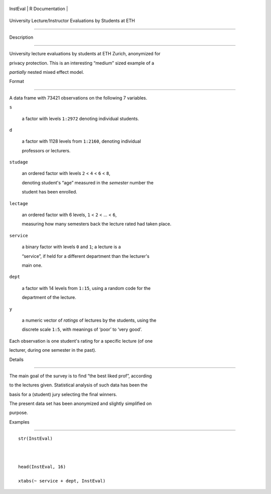 +------------+-------------------+
| InstEval   | R Documentation   |
+------------+-------------------+

University Lecture/Instructor Evaluations by Students at ETH
------------------------------------------------------------

Description
~~~~~~~~~~~

University lecture evaluations by students at ETH Zurich, anonymized for
privacy protection. This is an interesting “medium” sized example of a
*partially* nested mixed effect model.

Format
~~~~~~

A data frame with 73421 observations on the following 7 variables.

``s``
    a factor with levels ``1:2972`` denoting individual students.

``d``
    a factor with 1128 levels from ``1:2160``, denoting individual
    professors or lecturers.

``studage``
    an ordered factor with levels ``2`` < ``4`` < ``6`` < ``8``,
    denoting student's “age” measured in the *semester* number the
    student has been enrolled.

``lectage``
    an ordered factor with 6 levels, ``1`` < ``2`` < ... < ``6``,
    measuring how many semesters back the lecture rated had taken place.

``service``
    a binary factor with levels ``0`` and ``1``; a lecture is a
    “service”, if held for a different department than the lecturer's
    main one.

``dept``
    a factor with 14 levels from ``1:15``, using a random code for the
    department of the lecture.

``y``
    a numeric vector of *ratings* of lectures by the students, using the
    discrete scale ``1:5``, with meanings of ‘poor’ to ‘very good’.

Each observation is one student's rating for a specific lecture (of one
lecturer, during one semester in the past).

Details
~~~~~~~

The main goal of the survey is to find “the best liked prof”, according
to the lectures given. Statistical analysis of such data has been the
basis for a (student) jury selecting the final winners.

The present data set has been anonymized and slightly simplified on
purpose.

Examples
~~~~~~~~

::

    str(InstEval)

    head(InstEval, 16)
    xtabs(~ service + dept, InstEval)
